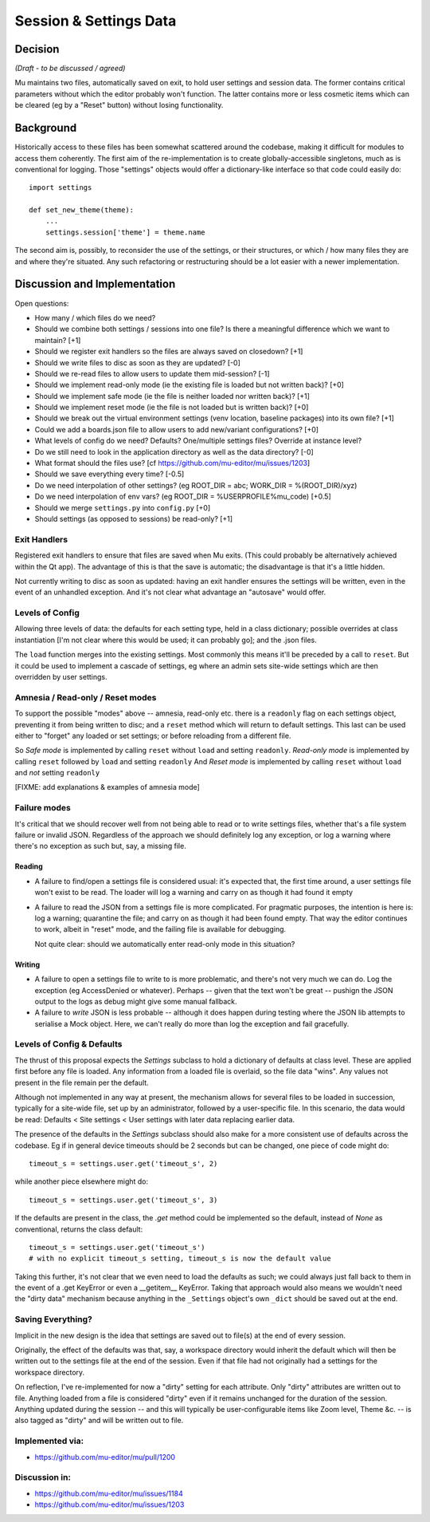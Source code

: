 Session & Settings Data
=======================

Decision
--------

*(Draft - to be discussed / agreed)*

Mu maintains two files, automatically saved on exit, to hold user settings
and session data. The former contains critical parameters without which the
editor probably won't function. The latter contains more or less cosmetic
items which can be cleared (eg by a "Reset" button) without losing functionality.


Background
----------

Historically access to these files has been somewhat scattered around the
codebase, making it difficult for modules to access them coherently. The
first aim of the re-implementation is to create globally-accessible singletons,
much as is conventional for logging. Those "settings" objects would offer
a dictionary-like interface so that code could easily do::

    import settings

    def set_new_theme(theme):
        ...
        settings.session['theme'] = theme.name

The second aim is, possibly, to reconsider the use of the settings, or their
structures, or which / how many files they are and where they're situated.
Any such refactoring or restructuring should be a lot easier with a newer
implementation.


Discussion and Implementation
-----------------------------

Open questions:

* How many / which files do we need?
* Should we combine both settings / sessions into one file? Is there a meaningful difference which we want to maintain? [+1]
* Should we register exit handlers so the files are always saved on closedown? [+1]
* Should we write files to disc as soon as they are updated? [-0]
* Should we re-read files to allow users to update them mid-session? [-1]
* Should we implement read-only mode (ie the existing file is loaded but not written back)? [+0]
* Should we implement safe mode (ie the file is neither loaded nor written back)? [+1]
* Should we implement reset mode (ie the file is not loaded but is written back)? [+0]
* Should we break out the virtual environment settings (venv location, baseline packages) into its own file? [+1]
* Could we add a boards.json file to allow users to add new/variant configurations? [+0]
* What levels of config do we need? Defaults? One/multiple settings files? Override at instance level?
* Do we still need to look in the application directory as well as the data directory? [-0]
* What format should the files use? [cf https://github.com/mu-editor/mu/issues/1203]
* Should we save everything every time? [-0.5]
* Do we need interpolation of other settings? (eg ROOT_DIR = abc; WORK_DIR = %(ROOT_DIR)/xyz)
* Do we need interpolation of env vars? (eg ROOT_DIR = %USERPROFILE%\mu_code) [+0.5]
* Should we merge ``settings.py`` into ``config.py`` [+0]
* Should settings (as opposed to sessions) be read-only? [+1]

Exit Handlers
~~~~~~~~~~~~~

Registered exit handlers to ensure that files are saved when Mu exits. (This
could probably be alternatively achieved within the Qt app). The advantage of
this is that the save is automatic; the disadvantage is that it's a little
hidden.

Not currently writing to disc as soon as updated: having an exit handler ensures
the settings will be written, even in the event of an unhandled exception.
And it's not clear what advantage an "autosave" would offer.

Levels of Config
~~~~~~~~~~~~~~~~

Allowing three levels of data: the defaults for each setting type, held in
a class dictionary; possible overrides at class instantiation [I'm not clear
where this would be used; it can probably go]; and the .json files.

The ``load`` function merges into the existing settings. Most commonly this means
it'll be preceded by a call to ``reset``. But it could be used to implement a
cascade of settings, eg where an admin sets site-wide settings which are then
overridden by user settings.

Amnesia / Read-only / Reset modes
~~~~~~~~~~~~~~~~~~~~~~~~~~~~~~~~~

To support the possible "modes" above -- amnesia, read-only etc. there is a
``readonly`` flag on each settings object, preventing it from being written to
disc; and a ``reset`` method which will return to default settings. This last
can be used either to "forget" any loaded or set settings; or before reloading
from a different file.

So *Safe mode* is implemented by calling ``reset`` without ``load`` and setting ``readonly``.
*Read-only mode* is implemented by calling ``reset`` followed by ``load`` and setting ``readonly``
And *Reset mode* is implemented by calling ``reset`` without ``load`` and *not* setting ``readonly``

[FIXME: add explanations & examples of amnesia mode]

Failure modes
~~~~~~~~~~~~~

It's critical that we should recover well from not being able to read or to
write settings files, whether that's a file system failure or invalid JSON.
Regardless of the approach we should definitely log any exception, or log a
warning where there's no exception as such but, say, a missing file.

Reading
+++++++

* A failure to find/open a settings file is considered usual: it's expected
  that, the first time around, a user settings file won't exist to be read.
  The loader will log a warning and carry on as though it had found it empty
* A failure to read the JSON from a settings file is more complicated. For
  pragmatic purposes, the intention is here is: log a warning; quarantine the
  file; and carry on as though it had been found empty. That way the editor
  continues to work, albeit in "reset" mode, and the failing file is available
  for debugging.

  Not quite clear: should we automatically enter read-only mode in this situation?

Writing
+++++++

* A failure to open a settings file to write to is more problematic, and there's
  not very much we can do. Log the exception (eg AccessDenied or whatever).
  Perhaps -- given that the text won't be great -- pushign the JSON output to
  the logs as debug might give some manual fallback.
* A failure to *write* JSON is less probable -- although it does happen during
  testing where the JSON lib attempts to serialise a Mock object. Here, we can't
  really do more than log the exception and fail gracefully.

Levels of Config & Defaults
~~~~~~~~~~~~~~~~~~~~~~~~~~~

The thrust of this proposal expects the `Settings` subclass to hold a dictionary
of defaults at class level. These are applied first before any file is loaded.
Any information from a loaded file is overlaid, so the file data "wins". Any
values not present in the file remain per the default.

Although not implemented in any way at present, the mechanism allows for several
files to be loaded in succession, typically for a site-wide file, set up by
an administrator, followed by a user-specific file. In this scenario, the data
would be read: Defaults < Site settings < User settings with later data
replacing earlier data.

The presence of the defaults in the `Settings` subclass should also make for
a more consistent use of defaults across the codebase. Eg if in general device
timeouts should be 2 seconds but can be changed, one piece of code might do::

    timeout_s = settings.user.get('timeout_s', 2)

while another piece elsewhere might do::

    timeout_s = settings.user.get('timeout_s', 3)

If the defaults are present in the class, the `.get` method could be implemented
so the default, instead of `None` as conventional, returns the class default::

    timeout_s = settings.user.get('timeout_s')
    # with no explicit timeout_s setting, timeout_s is now the default value

Taking this further, it's not clear that we even need to load the defaults as
such; we could always just fall back to them in the event of a .get KeyError
or even a __getitem__ KeyError. Taking that approach would also means we wouldn't
need the "dirty data" mechanism because anything in the ``_Settings`` object's own
``_dict`` should be saved out at the end.

Saving Everything?
~~~~~~~~~~~~~~~~~~

Implicit in the new design is the idea that settings are saved out to file(s) at
the end of every session.

Originally, the effect of the defaults was that, say, a workspace directory would
inherit the default which will then be written out to the settings file at the
end of the session. Even if that file had not originally had a settings for the
workspace directory.

On reflection, I've re-implemented for now a "dirty" setting for each attribute.
Only "dirty" attributes are written out to file. Anything loaded from a file
is considered "dirty" even if it remains unchanged for the duration of the
session. Anything updated during the session -- and this will typically be
user-configurable items like Zoom level, Theme &c. -- is also tagged as "dirty"
and will be written out to file.


Implemented via:
~~~~~~~~~~~~~~~~

* https://github.com/mu-editor/mu/pull/1200

Discussion in:
~~~~~~~~~~~~~~

* https://github.com/mu-editor/mu/issues/1184
* https://github.com/mu-editor/mu/issues/1203
